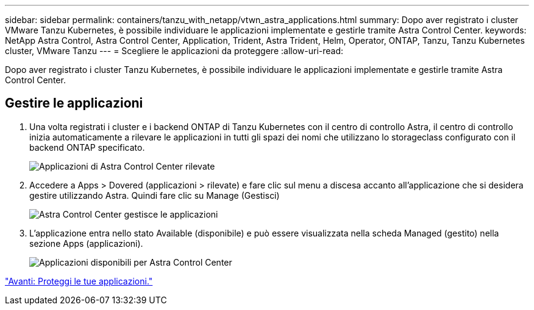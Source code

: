 ---
sidebar: sidebar 
permalink: containers/tanzu_with_netapp/vtwn_astra_applications.html 
summary: Dopo aver registrato i cluster VMware Tanzu Kubernetes, è possibile individuare le applicazioni implementate e gestirle tramite Astra Control Center. 
keywords: NetApp Astra Control, Astra Control Center, Application, Trident, Astra Trident, Helm, Operator, ONTAP, Tanzu, Tanzu Kubernetes cluster, VMware Tanzu 
---
= Scegliere le applicazioni da proteggere
:allow-uri-read: 


Dopo aver registrato i cluster Tanzu Kubernetes, è possibile individuare le applicazioni implementate e gestirle tramite Astra Control Center.



== Gestire le applicazioni

. Una volta registrati i cluster e i backend ONTAP di Tanzu Kubernetes con il centro di controllo Astra, il centro di controllo inizia automaticamente a rilevare le applicazioni in tutti gli spazi dei nomi che utilizzano lo storageclass configurato con il backend ONTAP specificato.
+
image::vtwn_image15.jpg[Applicazioni di Astra Control Center rilevate]

. Accedere a Apps > Dovered (applicazioni > rilevate) e fare clic sul menu a discesa accanto all'applicazione che si desidera gestire utilizzando Astra. Quindi fare clic su Manage (Gestisci)
+
image::vtwn_image16.jpg[Astra Control Center gestisce le applicazioni]

. L'applicazione entra nello stato Available (disponibile) e può essere visualizzata nella scheda Managed (gestito) nella sezione Apps (applicazioni).
+
image::vtwn_image17.jpg[Applicazioni disponibili per Astra Control Center]



link:vtwn_astra_protect.html["Avanti: Proteggi le tue applicazioni."]

